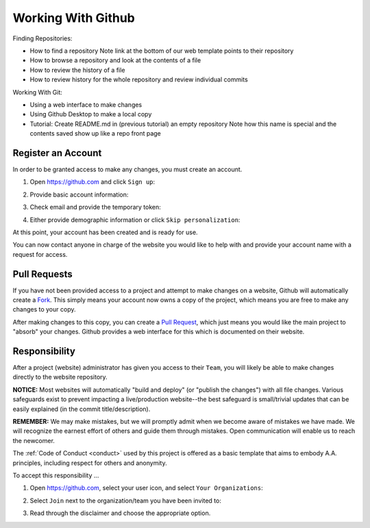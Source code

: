 .. _github:

Working With Github
===================

Finding Repositories:

- How to find a repository
  Note link at the bottom of our web template points to their repository
- How to browse a repository and look at the contents of a file
- How to review the history of a file
- How to review history for the whole repository and review individual commits

Working With Git:

- Using a web interface to make changes
- Using Github Desktop to make a local copy
- Tutorial: Create README.md in (previous tutorial) an empty repository
  Note how this name is special and the contents saved show up like a repo front page


Register an Account
-------------------

In order to be granted access to make any changes, you must create an account.

1. Open https://github.com and click ``Sign up``:

   |github_homepage|

2. Provide basic account information:

   |github_create|

3. Check email and provide the temporary token:

   |github_token|

4. Either provide demographic information or click ``Skip personalization``:

   |github_demographics|

At this point, your account has been created and is ready for use.

You can now contact anyone in charge of the website you would like to help with
and provide your account name with a request for access.

Pull Requests
-------------

If you have not been provided access to a project and attempt to make changes on
a website, Github will automatically create a `Fork`_. This simply means your
account now owns a copy of the project, which means you are free to make any
changes to your copy.

After making changes to this copy, you can create a `Pull Request`_, which just
means you would like the main project to "absorb" your changes. Github provides
a web interface for this which is documented on their website.

Responsibility
--------------

After a project (website) administrator has given you access to their ``Team``,
you will likely be able to make changes directly to the website repository.

**NOTICE:** Most websites will automatically "build and deploy" (or "publish
the changes") with all file changes. Various safeguards exist to prevent
impacting a live/production website--the best safeguard is small/trivial updates
that can be easily explained (in the commit title/description).

**REMEMBER:** We may make mistakes, but we will promptly admit when we become
aware of mistakes we have made. We will recognize the earnest effort of others
and guide them through mistakes. Open communication will enable us to reach the
newcomer.

The :ref:`Code of Conduct <conduct>` used by this project is offered as a basic
template that aims to embody A.A. principles, including respect for others and
anonymity.

To accept this responsibility ...

1. Open https://github.com, select your user icon, and select ``Your Organizations``:

   |github_menu_org|

2. Select ``Join`` next to the organization/team you have been invited to:

   |github_org_list|

3. Read through the disclaimer and choose the appropriate option.

..
   _links:
.. _Fork: https://docs.github.com/en/pull-requests/collaborating-with-pull-requests/working-with-forks/about-forks
.. _Pull Request: https://docs.github.com/en/pull-requests/collaborating-with-pull-requests/proposing-changes-to-your-work-with⇲-pull-requests/about-pull-requests

..
   _images:
.. |github_homepage| image:: /static/images/updatesite/1_github_homepage.png
.. |github_create| image:: /static/images/updatesite/2_github_create.png
.. |github_token| image:: /static/images/updatesite/3_github_token.png
.. |github_demographics| image:: /static/images/updatesite/4_github_demographics.png
.. |github_menu_org| image:: /static/images/updatesite/5_github_menu_org.png
.. |github_org_list| image:: /static/images/updatesite/6_github_org_list.png
